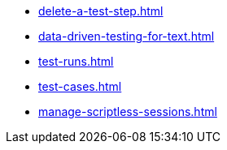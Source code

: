 ** xref:delete-a-test-step.adoc[]
** xref:data-driven-testing-for-text.adoc[]
** xref:test-runs.adoc[]
** xref:test-cases.adoc[]
** xref:manage-scriptless-sessions.adoc[]
